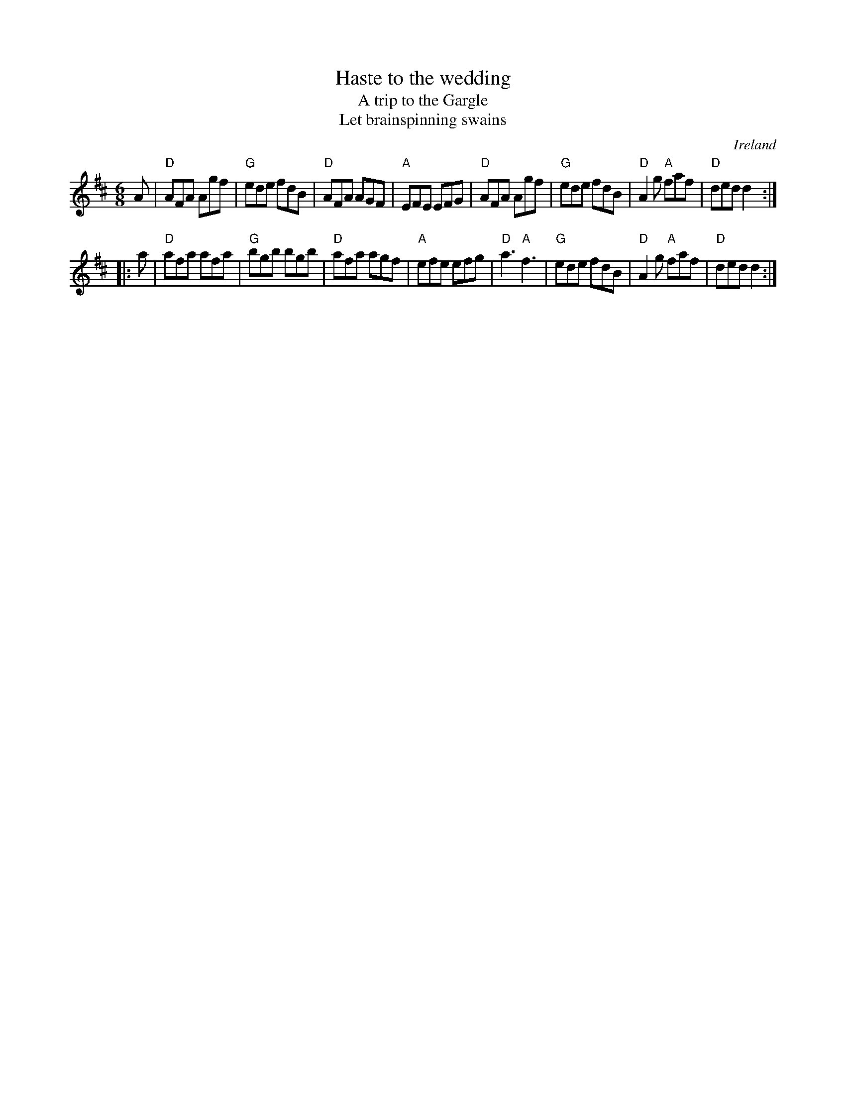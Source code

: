 X:671
T:Haste to the wedding
T:A trip to the Gargle
T:Let brainspinning swains
R:Jig
O:Ireland
B:O'Neill's 987
S:O'Neill's 987 mostly
Z:Transcription:Robert Thorpe ,arrangement, chords:Mike Long
M:6/8
L:1/8
K:D
A|\
"D"AFA Agf|"G"ede fdB|"D"AFA AGF|"A"EFE EFG|\
"D"AFA Agf|"G"ede fdB|"D"A2g "A"faf|"D"ded d2:|
|:a|\
"D"afa afa|"G"bgb bgb|"D"afa agf|"A"efe efg|\
"D"a3 "A"f3|"G"ede fdB|"D"A2g "A"faf|"D"ded d2:|
